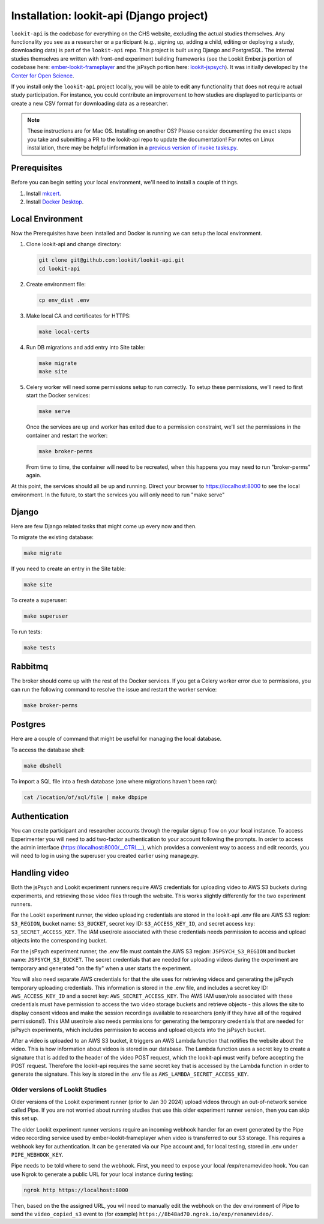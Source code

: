 Installation: lookit-api (Django project)
=========================================

``lookit-api`` is the codebase for everything on the CHS website, excluding the actual
studies themselves. Any functionality you see as a researcher or a
participant (e.g., signing up, adding a child, editing or deploying a
study, downloading data) is part of the ``lookit-api`` repo. 
This project is built using Django and PostgreSQL. The internal studies themselves are written with front-end experiment building frameworks (see the Lookit Ember.js portion of codebase here:
`ember-lookit-frameplayer <https://github.com/lookit/ember-lookit-frameplayer>`__ and the jsPsych portion here: `lookit-jspsych <https://github.com/lookit/lookit-jspsych>`__).
It was initially developed by the `Center for Open Science <https://cos.io/>`__.

If you install only the ``lookit-api`` project locally, you will be able
to edit any functionality that does not require actual study
participation. For instance, you could contribute an improvement to how
studies are displayed to participants or create a new CSV format for
downloading data as a researcher.

.. note::
   These instructions are for Mac OS. Installing on another OS?
   Please consider documenting the exact steps you take and submitting a
   PR to the lookit-api repo to update the documentation! For notes on Linux installation,
   there may be helpful information in a `previous version of invoke tasks.py <https://github.com/lookit/lookit-api/blob/d1b8c9b43cb7d7bda7cdbe5958236d99af42341d/tasks.py>`__.


Prerequisites
~~~~~~~~~~~~~

Before you can begin setting your local environment, we'll need to install a couple of things.

#. Install `mkcert <https://github.com/FiloSottile/mkcert>`__.

#. Install `Docker Desktop <https://www.docker.com/products/docker-desktop/>`__.

Local Environment
~~~~~~~~~~~~~~~~~

Now the Prerequisites have been installed and Docker is running we can setup the local environment.

#. Clone lookit-api and change directory:

   .. code-block:: shell

      git clone git@github.com:lookit/lookit-api.git
      cd lookit-api

#. Create environment file:

   .. code-block:: shell
      
      cp env_dist .env

#. Make local CA and certificates for HTTPS:

   .. code-block:: shell

      make local-certs

#. Run DB migrations and add entry into Site table:

   .. code-block:: shell

      make migrate
      make site

#. Celery worker will need some permissions setup to run correctly.  To setup these permissions, we'll need to first start the Docker services:

   .. code-block:: shell

      make serve

   Once the services are up and worker has exited due to a permission constraint, we'll set the permissions in the container and restart the worker:

   .. code-block:: shell

      make broker-perms

   From time to time, the container will need to be recreated,  when this happens you may need to run "broker-perms" again. 

At this point, the services should all be up and running.  Direct your browser to https://localhost:8000 to see the local environment. In the future, to start the services you will only need to run "make serve"


Django
~~~~~~

Here are few Django related tasks that might come up every now and then. 

To migrate the existing database:

.. code-block:: shell

   make migrate

If you need to create an entry in the Site table:

.. code-block:: shell

   make site

To create a superuser:

.. code-block:: shell

   make superuser

To run tests:

.. code-block:: shell

   make tests


Rabbitmq
~~~~~~~~

The broker should come up with the rest of the Docker services.  If you get a Celery worker error due to permissions, you can run the following command to resolve the issue and restart the worker service:

.. code-block:: shell

   make broker-perms

Postgres
~~~~~~~~

Here are a couple of command that might be useful for managing the local database.

To access the database shell:

.. code-block:: shell

   make dbshell

To import a SQL file into a fresh database (one where migrations haven't been ran):

.. code-block:: shell

   cat /location/of/sql/file | make dbpipe


Authentication
~~~~~~~~~~~~~~

You can create participant and researcher accounts through the regular signup flow on 
your local instance. To access Experimenter you will need to add two-factor authentication
to your account following the prompts. In order to access the admin interface 
(https://localhost:8000/__CTRL__),
which provides a convenient way to access and edit records, you will need to log in using
the superuser you created earlier using manage.py. 

Handling video
~~~~~~~~~~~~~~

Both the jsPsych and Lookit experiment runners require AWS credentials for uploading video to AWS S3 buckets during experiments, and retrieving those video files through the website. This works slightly differently for the two experiment runners.

For the Lookit experiment runner, the video uploading credentials are stored in the lookit-api .env file are AWS S3 region: ``S3_REGION``, bucket name: ``S3_BUCKET``, secret key ID: ``S3_ACCESS_KEY_ID``, and secret access key: ``S3_SECRET_ACCESS_KEY``. The IAM user/role associated with these credentials needs permission to access and upload objects into the corresponding bucket.

For the jsPsych experiment runner, the .env file must contain the AWS S3 region: ``JSPSYCH_S3_REGION`` and bucket name: ``JSPSYCH_S3_BUCKET``. The secret credentials that are needed for uploading videos during the experiment are temporary and generated "on the fly" when a user starts the experiment.

You will also need separate AWS credentials for that the site uses for retrieving videos and generating the jsPsych temporary uploading credentials. This information is stored in the .env file, and includes a secret key ID: ``AWS_ACCESS_KEY_ID`` and a secret key: ``AWS_SECRET_ACCESS_KEY``. The AWS IAM user/role associated with these credentials must have permission to access the two video storage buckets and retrieve objects - this allows the site to display consent videos and make the session recordings available to researchers (only if they have all of the required permissions!). This IAM user/role also needs permissions for generating the temporary credentials that are needed for jsPsych experiments, which includes permission to access and upload objects into the jsPsych bucket.

After a video is uploaded to an AWS S3 bucket, it triggers an AWS Lambda function that notifies the website about the video. This is how information about videos is stored in our database. The Lambda function uses a secret key to create a signature that is added to the header of the video POST request, which the lookit-api must verify before accepting the POST request. Therefore the lookit-api requires the same secret key that is accessed by the Lambda function in order to generate the signature. This key is stored in the .env file as ``AWS_LAMBDA_SECRET_ACCESS_KEY``.

Older versions of Lookit Studies
-----------------------------------

Older versions of the Lookit experiment runner (prior to Jan 30 2024) upload videos through an out-of-network service called Pipe. If you are not worried about running studies that use this older experiment runner version, then you can skip this set up.

The older Lookit experiment runner versions require an incoming webhook handler for an event generated
by the Pipe video recording service used by ember-lookit-frameplayer when video is transferred to our S3
storage. This requires a webhook key for authentication. It can be
generated via our Pipe account and, for local testing, stored in
.env under ``PIPE_WEBHOOK_KEY``.

Pipe needs to be told where to send the webhook. First, you need to expose your local
/exp/renamevideo hook. You can use Ngrok to generate a public URL for your local instance
during testing:

.. code-block:: shell

   ngrok http https://localhost:8000
   
Then, based on the the assigned URL, you will need to manually edit the webhook on the 
dev environment of Pipe to send the ``video_copied_s3`` event to (for example) 
``https://8b48ad70.ngrok.io/exp/renamevideo/``.
